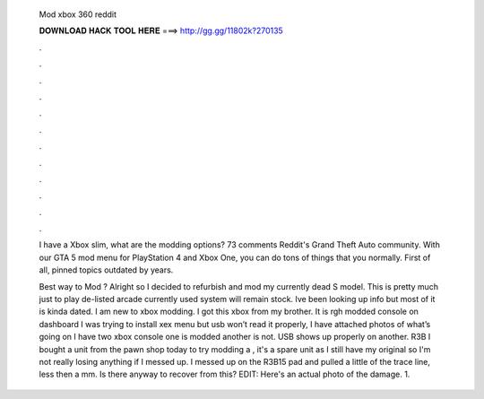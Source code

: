   Mod xbox 360 reddit
  
  
  
  𝐃𝐎𝐖𝐍𝐋𝐎𝐀𝐃 𝐇𝐀𝐂𝐊 𝐓𝐎𝐎𝐋 𝐇𝐄𝐑𝐄 ===> http://gg.gg/11802k?270135
  
  
  
  .
  
  
  
  .
  
  
  
  .
  
  
  
  .
  
  
  
  .
  
  
  
  .
  
  
  
  .
  
  
  
  .
  
  
  
  .
  
  
  
  .
  
  
  
  .
  
  
  
  .
  
  I have a Xbox slim, what are the modding options? 73 comments Reddit's Grand Theft Auto community. With our GTA 5 mod menu for PlayStation 4 and Xbox One, you can do tons of things that you normally. First of all, pinned topics outdated by years.
  
  Best way to Mod ? Alright so I decided to refurbish and mod my currently dead S model. This is pretty much just to play de-listed arcade  currently used system will remain stock. Ive been looking up info but most of it is kinda dated. I am﻿ new to xbox modding. I got this xbox from my brother. It is rgh modded console on dashboard I was﻿ trying to install xex menu but usb won’t read it properly, I have attached photos of what’s going on  I have two xbox console one is modded another is not. USB shows up properly on another. R3B I bought a unit from the pawn shop today to try modding a , it's a spare unit as I still have my original so I'm not really losing anything if I messed up. I messed up on the R3B15 pad and pulled a little of the trace line, less then a mm. Is there anyway to recover from this? EDIT: Here's an actual photo of the damage. 1.
